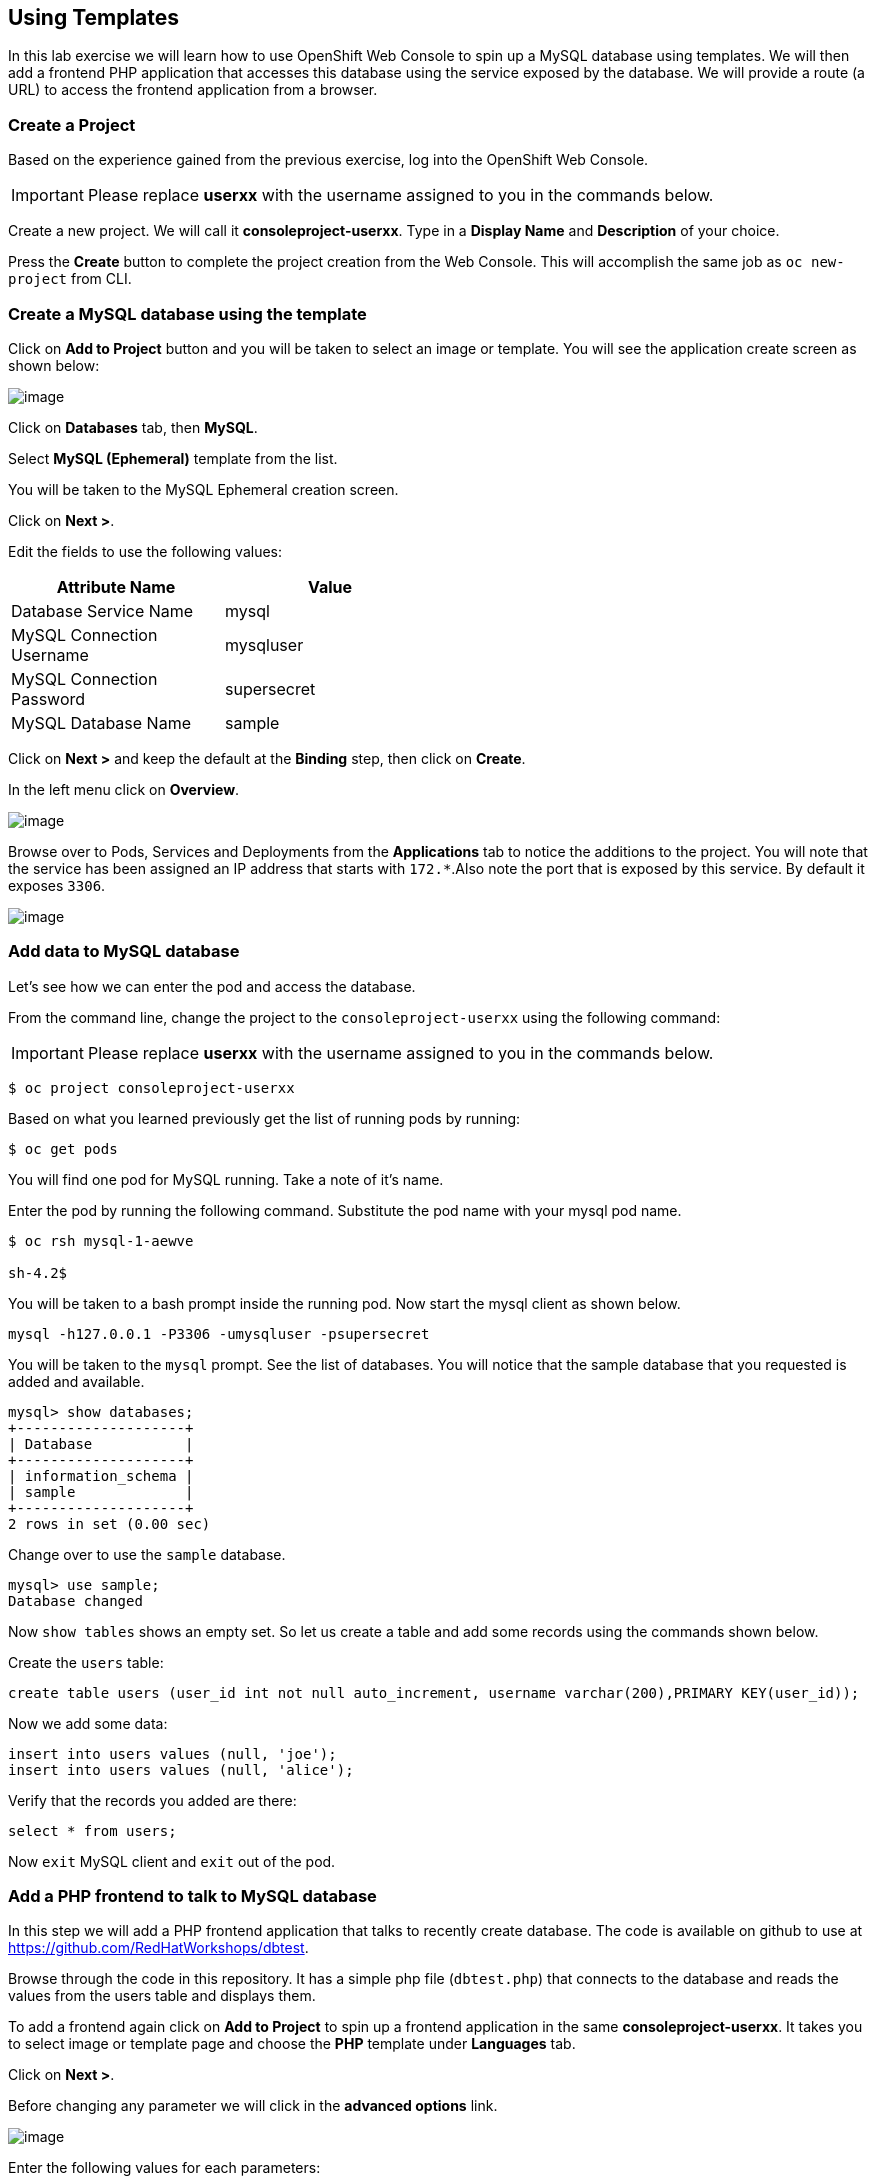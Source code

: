 [[using-templates]]
## Using Templates

:data-uri:

In this lab exercise we will learn how to use OpenShift Web Console to
spin up a MySQL database using templates. We will then add a frontend
PHP application that accesses this database using the service exposed by
the database. We will provide a route (a URL) to access the frontend
application from a browser.

### Create a Project

Based on the experience gained from the previous exercise, log into the
OpenShift Web Console.

IMPORTANT: Please replace *userxx* with the username assigned to you in
the commands below.

Create a new project. We will call it *consoleproject-userxx*.
Type in a *Display Name* and *Description* of your choice.

Press the *Create* button to complete the project creation from the Web
Console. This will accomplish the same job as `oc new-project` from CLI.

### Create a MySQL database using the template

Click on *Add to Project* button and you will be taken to select an
image or template. You will see the application create screen as shown
below:

image::application_create_screen.png[image]

Click on *Databases* tab, then *MySQL*.

Select *MySQL (Ephemeral)* template from the list.

You will be taken to the MySQL Ephemeral creation screen.

Click on *Next >*.

Edit the fields to use the following values:

[width="50%",options="header"]
|=========================================================
|Attribute Name            |Value
|Database Service Name     |mysql
|MySQL Connection Username |mysqluser
|MySQL Connection Password |supersecret
|MySQL Database Name       |sample
|=========================================================

Click on *Next >* and keep the default at the *Binding* step, then click on *Create*.

In the left menu click on *Overview*.

image::mysql_pod_on_proj_overview.png[image]


Browse over to Pods, Services and Deployments from the *Applications*
tab to notice the additions to the project. You will note that the
service has been assigned an IP address that starts with `172.*`.Also note the port
that is exposed by this service. By default it exposes `3306`.

image::mysql_service.png[image]

### Add data to MySQL database

Let's see how we can enter the pod and access the database.

From the command line, change the project to the
`consoleproject-userxx` using the following command:

IMPORTANT: Please replace *userxx* with the username assigned to you in
the commands below.

----
$ oc project consoleproject-userxx
----

Based on what you learned previously get the list of running pods by running:

----
$ oc get pods
----

You will find one pod for MySQL running. Take a note of it's name.

Enter the pod by running the following command. Substitute the pod name
with your mysql pod name.

----
$ oc rsh mysql-1-aewve

sh-4.2$
----

You will be taken to a bash prompt inside the running pod. Now start the mysql client as shown below.

[source,sh]
----
mysql -h127.0.0.1 -P3306 -umysqluser -psupersecret
----

You will be taken to the `mysql` prompt. See the list of databases. You
will notice that the sample database that you requested is added and
available.

[source,sh]
----
mysql> show databases;
+--------------------+
| Database           |
+--------------------+
| information_schema |
| sample             |
+--------------------+
2 rows in set (0.00 sec)
----

Change over to use the `sample` database.

[source,sh]
----
mysql> use sample;
Database changed
----

Now `show tables` shows an empty set. So let us create a table and add
some records using the commands shown below.

Create the `users` table:

[source,sql]
----
create table users (user_id int not null auto_increment, username varchar(200),PRIMARY KEY(user_id));
----

Now we add some data:

[source,sql]
----
insert into users values (null, 'joe');
insert into users values (null, 'alice');
----

Verify that the records you added are there:

[source,sql]
----
select * from users;
----

Now `exit` MySQL client and `exit` out of the pod.

### Add a PHP frontend to talk to MySQL database

In this step we will add a PHP frontend application that talks to
recently create database. The code is available on github to use at
https://github.com/RedHatWorkshops/dbtest.

Browse through the code in this repository. It has a simple php file
(`dbtest.php`) that connects to the database and reads the values from
the users table and displays them.

To add a frontend again click on *Add to Project* to spin up a frontend
application in the same *consoleproject-userxx*. It takes you to
select image or template page and choose the *PHP* template under *Languages* tab.

Click on *Next >*.

Before changing any parameter we will click in the *advanced options* link.

image::dbtest_advanced_options.png[image]

Enter the following values for each parameters:

[width="50%",options="header"]
|=========================================================
|Attribute Name       |Value
|Name                 |dbtest
|Git Repository URL   |https://github.com/RedHatWorkshops/dbtest
|=========================================================


Under *Deployment Configuration* section enter the following environment variables:

image::dbtest_deployment_env.jpg[image]

Click *Create* to add this frontend application to talk to the database.

Click *Continue to overview*.

You will be taken back to the *Project Overview* page and you will start
seeing that a new service is now available and exposed as a route.

Once the build completes, OpenShift initiates a deploy process. When the
deployment is completed, the frontend pod will start running. You will find
the running pod when you navigate to *Applications->Pods* on the Web
console.

IMPORTANT: Please replace *userxx* with the username assigned to you.

Use the following example link (make sure you add at the end `/dbtest.php`):

----
http://dbtest-consoleproject-userxx.{{APPS_ADDRESS}}/dbtest.php
----

You will notice that it displays the records read from the database:

----
Hello All.. Here is the list of users:
User Id: 1 User Name: joe
User Id: 2 User Name: alice
End of the list
----

In this lab exercise you have seen a complete web application deployed
using OpenShift templates in two parts. First we deployed the MySQL
database. We added data manually by getting into the pod. Then we added
the frontend code that was built using the OpenShift S2I process. You
configured this frontend application to access the database using a
service, in this case, the "mysql" service. The frontend is made
accessible using a route.
